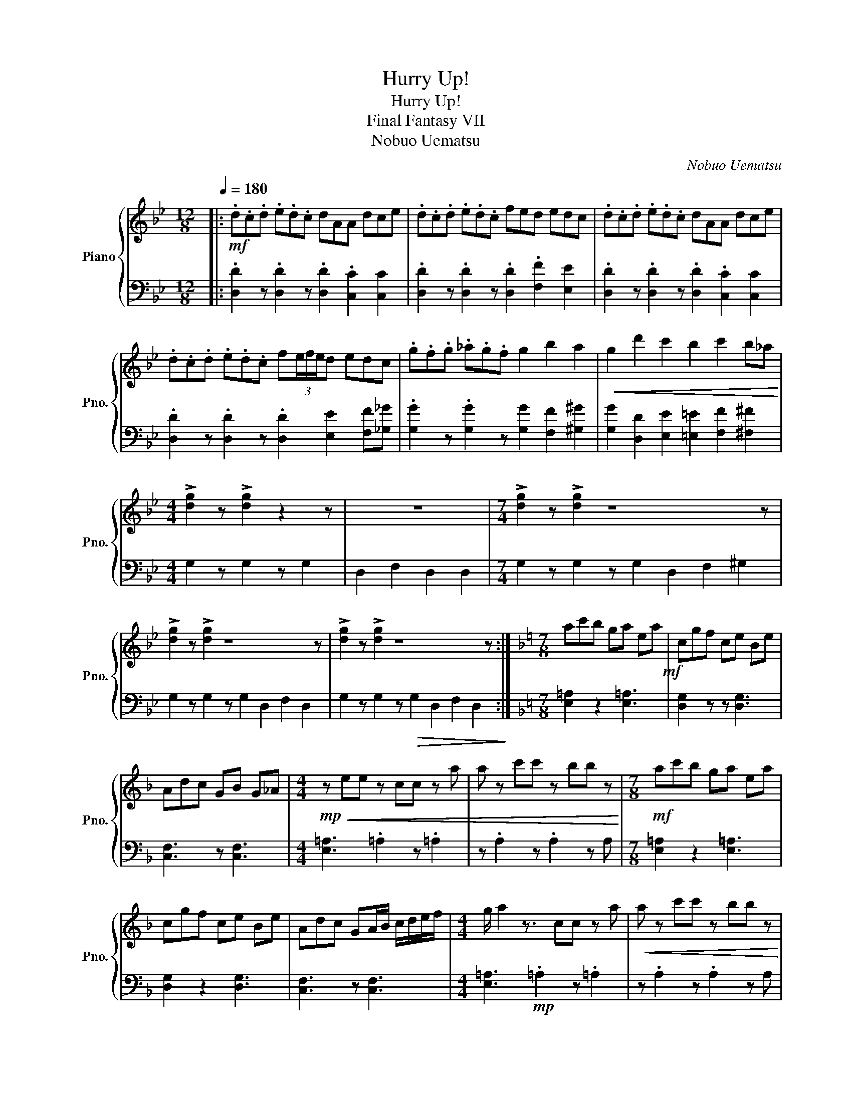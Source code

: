 X:1
T:Hurry Up!
T:Hurry Up!
T:Final Fantasy VII
T:Nobuo Uematsu
C:Nobuo Uematsu
%%score { 1 | 2 }
L:1/8
Q:1/4=180
M:12/8
K:Bb
V:1 treble nm="Piano" snm="Pno."
V:2 bass 
V:1
|:!mf! .d.c.d .e.d.c dAA dce | .d.c.d .e.d.c fed edc | .d.c.d .e.d.c dAA dce | %3
 .d.c.d .e.d.c f(3e/f/e/d edc | .g.f.g ._a.g.f g2 b2 a2 |!<(! g2 d'2 c'2 b2 c'2 b_a!<)! | %6
[M:4/4] !>![dg]2 z !>![dg]2 z2 z | z8 |[M:7/4] !>![dg]2 z !>![dg]2 z8 z | %9
 !>![dg]2 z !>![dg]2 z8 z | !>![dg]2 z !>![dg]2 z8 z :|[K:F][M:7/8] ac'b ga ea!mf! | cgf ce Be | %13
 Adc GB G_A |[M:4/4]!mp!!<(! z ee z cc z a | a z c'c' z bb z!<)! |[M:7/8]!mf! ac'b ga ea | %17
 cgf ce Be | Adc GA/B/ c/d/e/f/ |[M:4/4] g/ a2 z3/2 cc z a |!<(! a z c'c' z bb z!<)! | %21
[M:12/8]!f! [GB]2 A- [Ac]2 B- [Bd]2 [Ac] z [ce]2 | [df]2 e- [eg]2 f- [fa]2 [eg] z [g=b]2 | %23
 [Ac]2 =B- [Bd]2 c- [ce]2 [Bd] z [c^f]2 |!p! .[=Bg].d.d .c.B.B .c.c.d .d.c.B | %25
!<(! z .d.d .c.=B.B .c.c.d .d.c.B!<)! |!f!!<(! [B_d]2 c- [c_e]2 d- [df]2 [ce] z [dg]2 | %27
 [f_a]2 g- [gb]2 a- [ac']2 [gb] z [ad']2 | [c_e]2 d- [df]2 e- [eg]2 [df] z [ea]2!<)! | %29
!mp! .[db].f.f ._e.d.d .e.e.f .f.e.d |!>(! z .f.f ._e.d.d .e.e.f .f.e.d!>)! |!p! [c_a]12- | %32
 [ca]12 |[M:4/4][Q:1/4=120]!f! (3[EGc][EGc][EGc] [EGc]2 [_D_E_A]2 [=DFB]2 | %34
 (3:2:2.[CFc]2 [_DFB] [_EFc]4- [EFc]2 | [EGc]8 |] %36
V:2
|: .[D,D]2 z .[D,D]2 z .[D,D]2 .[C,C]2 [C,C]2 | .[D,D]2 z .[D,D]2 z .[D,D]2 .[F,F]2 [E,E]2 | %2
 .[D,D]2 z .[D,D]2 z .[D,D]2 .[C,C]2 [C,C]2 | .[D,D]2 z .[D,D]2 z .[D,D]2 [E,E]2 [F,F][_G,_G] | %4
 .[G,G]2 z .[G,G]2 z [G,G]2 [F,F]2 [^G,^G]2 | [G,G]2 [D,D]2 [E,E]2 [=E,=E]2 [F,F]2 [^F,^F]2 | %6
[M:4/4] G,2 z G,2 z G,2 | D,2 F,2 D,2 D,2 |[M:7/4] G,2 z G,2 z G,2 D,2 F,2 ^G,2 | %9
 G,2 z G,2 z G,2 D,2 F,2 D,2 | G,2 z G,2 z!>(! G,2 D,2 F,2 D,2!>)! :| %11
[K:F][M:7/8] [E,=A,]2 z2 [E,=A,]3 | [D,G,]2 z z [D,G,]3 | [C,F,]3 z [C,F,]3 | %14
[M:4/4] [E,=A,]3 .=A,2 z .=A,2 | z .A,2 z .A,2 z A, |[M:7/8] [E,=A,]2 z2 [E,=A,]3 | %17
 [D,G,]2 z2 [D,G,]3 | [C,F,]3 z [C,F,]3 |[M:4/4] [E,=A,]3!mp! .=A,2 z .=A,2 | z .A,2 z .A,2 z A, | %21
[M:12/8] [G,D] z [G,D] [G,D] z [G,D] [G,D] z [G,D] z [G,D]2 | %22
 [D,A,] z [D,A,] [D,A,] z [D,A,] [D,A,] z [D,A,] z [D,A,]2 | %23
 [A,,E,] z [A,,E,] [A,,E,] z [A,,E,] [A,,E,] z [A,,E,] z [A,,E,]2 | %24
 E,.[G,E].[G,E] .[G,E].[G,E].[G,E] .[G,E].[G,E].[G,E] .[G,E].[G,E].[G,E] | %25
 E,.[G,E].[G,E] .[G,E].[G,E].[G,E] .[G,E].[G,E].[G,E] .[G,E].[G,E].[G,E] | %26
 [B,,F,] z [B,,F,] [B,,F,] z [B,,F,] [B,,F,] z [B,,F,] z [B,,F,]2 | %27
 [F,,C,] z [F,,C,] [F,,C,] z [F,,C,] [F,,C,] z [F,,C,] z [F,,C,]2 | %28
 [C,G,] z [C,G,] [C,G,] z [C,G,] [C,G,] z [C,G,] z [C,G,]2 | %29
 .G,,.[B,,G,].[B,,G,] .[B,,G,].[B,,G,].[B,,G,] .[B,,G,].[B,,G,].[B,,G,] .[B,,G,].[B,,G,].[B,,G,] | %30
 .G,,.[B,,G,].[B,,G,] .[B,,G,].[B,,G,].[B,,G,] .[B,,G,].[B,,G,].[B,,G,] .[B,,G,].[B,,G,].[B,,G,] | %31
 F,,F,F, F,,F,F, F,,F,F,, F,F,F, |!<(! F,,F,F, F,,F,F, F,,F,F,, F,_A,B,!<)! | %33
[M:4/4] (3C,,E,,G,, (3C,G,,E,, (3_D,,_E,,_A,, (3B,,D,F, | %34
 (3F,,_A,,B,, (3_D,F,_A, C/A,/F,/D,/ C,/A,,/F,,/_D,,/ | [C,,C,]8 |] %36

